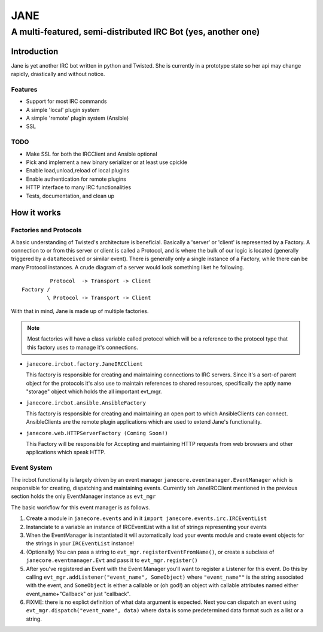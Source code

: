 ======
JANE
======
-------------------------------------------------------------
A multi-featured, semi-distributed IRC Bot (yes, another one)
-------------------------------------------------------------

Introduction
=============

Jane is yet another IRC bot written in python and Twisted. She is
currently in a prototype state so her api may change rapidly, drastically
and without notice. 



Features
++++++++

- Support for most IRC commands
- A simple 'local' plugin system
- A simple 'remote' plugin system (Ansible)
- SSL

TODO 
++++
- Make SSL for both the IRCClient and Ansible optional
- Pick and implement a new binary serializer or at least use cpickle
- Enable load,unload,reload of local plugins
- Enable authentication for remote plugins
- HTTP interface to many IRC functionalities
- Tests, documentation, and clean up


How it works
============

Factories and Protocols
+++++++++++++++++++++++

A basic understanding of Twisted's architecture is beneficial. Basically a 'server' or 'client' is represented by a Factory. A connection to or from this server or client is
called a Protocol, and is where the bulk of our logic is located (generally triggered by a ``dataReceived`` or similar event). There is generally only a single instance of a Factory, while there
can be many Protocol instances. A crude diagram of a server would look something liket he following.

::

          Protocol  -> Transport -> Client
 Factory /
         \ Protocol -> Transport -> Client


With that in mind, Jane is made up of multiple factories. 

.. Note::

    Most factories will have a class variable called protocol which will be a reference to the protocol type that this factory uses to manage it's connections.


- ``janecore.ircbot.factory.JaneIRCClient``

  This factory is responsible for creating and maintaining connections
  to IRC servers. Since it's a sort-of parent object for the protocols
  it's also use to maintain references to shared resources, specifically
  the aptly name "storage" object which holds the all important evt_mgr. 

- ``janecore.ircbot.ansible.AnsibleFactory``

  This factory is responsible for creating and maintaining an open port to which
  AnsibleClients can connect. AnsibleClients are the remote plugin applications which 
  are used to extend Jane's functionality. 

- ``janecore.web.HTTPServerFactory (Coming Soon!)``

  This Factory will be responsible for Accepting and maintaining HTTP requests from web
  browsers and other applications which speak HTTP. 

Event System
++++++++++++

The ircbot functionality is largely driven by an event manager ``janecore.eventmanager.EventManager`` which is responsible for creating, dispatching and maintaining events. Currently teh JaneIRCClient mentioned in the previous section holds the only EventManager instance as ``evt_mgr`` 

The basic workflow for this event manager is as follows. 


1. Create a module in ``janecore.events`` and in it ``import janecore.events.irc.IRCEventList``
2. Instanciate to a variable an instance of IRCEventList with a list of strings representing your events
3. When the EventManager is instantiated it will automatically load your events module and create event objects for the strings in your ``IRCEventList`` instance!
4. (Optionally) You can pass a string to ``evt_mgr.registerEventFromName()``, or create a subclass of ``janecore.eventmanager.Evt`` and pass it to ``evt_mgr.register()``
5. After you've registered an Event with the Event Manager you'll want to register a Listener for this event. Do this by calling ``evt_mgr.addListener("event_name", SomeObject)`` where ``"event_name""`` is the string associated with the event, and ``SomeObject`` is either a callable or (oh god!) an object with callable attributes named either event_name+"Callback" or just "callback".
6. FIXME: there is no explict definition of what data argument is expected. Next you can dispatch an event using ``evt_mgr.dispatch("event_name", data)`` where ``data`` is some predetermined data format such as a list or a string.

